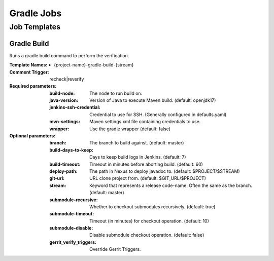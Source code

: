 ###########
Gradle Jobs
###########

Job Templates
=============

Gradle Build
------------

Runs a gradle build command to perform the verification.

:Template Names:

    - {project-name}-gradle-build-{stream}

:Comment Trigger: recheck|reverify

:Required parameters:
    :build-node:    The node to run build on.
    :java-version: Version of Java to execute Maven build. (default: openjdk17)
    :jenkins-ssh-credential: Credential to use for SSH. (Generally configured in defaults.yaml)
    :mvn-settings: Maven settings.xml file containing credentials to use.
    :wrapper: Use the gradle wrapper (default: false)

:Optional parameters:

    :branch: The branch to build against. (default: master)
    :build-days-to-keep: Days to keep build logs in Jenkins. (default: 7)
    :build-timeout: Timeout in minutes before aborting build. (default: 60)
    :deploy-path:    The path in Nexus to deploy javadoc to. (default: $PROJECT/$STREAM)
    :git-url: URL clone project from. (default: $GIT_URL/$PROJECT)
    :stream: Keyword that represents a release code-name.
        Often the same as the branch. (default: master)
    :submodule-recursive: Whether to checkout submodules recursively.
        (default: true)
    :submodule-timeout: Timeout (in minutes) for checkout operation.
        (default: 10)
    :submodule-disable: Disable submodule checkout operation.
        (default: false)

    :gerrit_verify_triggers: Override Gerrit Triggers.
